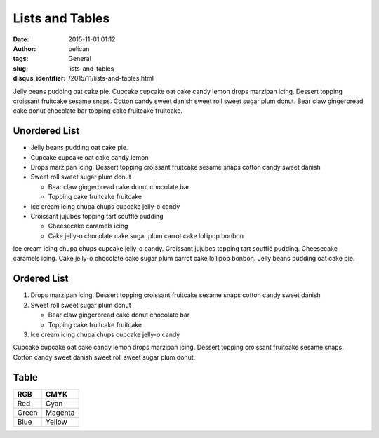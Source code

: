 Lists and Tables
################
:date: 2015-11-01 01:12
:author: pelican
:tags: General
:slug: lists-and-tables
:disqus_identifier: /2015/11/lists-and-tables.html

Jelly beans pudding oat cake pie. Cupcake cupcake oat cake candy lemon
drops marzipan icing. Dessert topping croissant fruitcake sesame snaps.
Cotton candy sweet danish sweet roll sweet sugar plum donut. Bear claw
gingerbread cake donut chocolate bar topping cake fruitcake fruitcake.

Unordered List
------------------------------------

-  Jelly beans pudding oat cake pie.
-  Cupcake cupcake oat cake candy lemon
-  Drops marzipan icing. Dessert topping croissant fruitcake sesame
   snaps cotton candy sweet danish
-  Sweet roll sweet sugar plum donut

   -  Bear claw gingerbread cake donut chocolate bar
   -  Topping cake fruitcake fruitcake

-  Ice cream icing chupa chups cupcake jelly-o candy
-  Croissant jujubes topping tart soufflé pudding

   -  Cheesecake caramels icing
   -  Cake jelly-o chocolate cake sugar plum carrot cake lollipop bonbon

Ice cream icing chupa chups cupcake jelly-o candy. Croissant jujubes
topping tart soufflé pudding. Cheesecake caramels icing. Cake jelly-o
chocolate cake sugar plum carrot cake lollipop bonbon. Jelly beans
pudding oat cake pie.

Ordered List
--------------------------------

#. Drops marzipan icing. Dessert topping croissant fruitcake sesame
   snaps cotton candy sweet danish
#. Sweet roll sweet sugar plum donut

   -  Bear claw gingerbread cake donut chocolate bar
   -  Topping cake fruitcake fruitcake

#. Ice cream icing chupa chups cupcake jelly-o candy

Cupcake cupcake oat cake candy lemon drops marzipan icing. Dessert
topping croissant fruitcake sesame snaps. Cotton candy sweet danish
sweet roll sweet sugar plum donut.

Table
--------------

+---------+-----------+
| RGB     | CMYK      |
+=========+===========+
| Red     | Cyan      |
+---------+-----------+
| Green   | Magenta   |
+---------+-----------+
| Blue    | Yellow    |
+---------+-----------+
